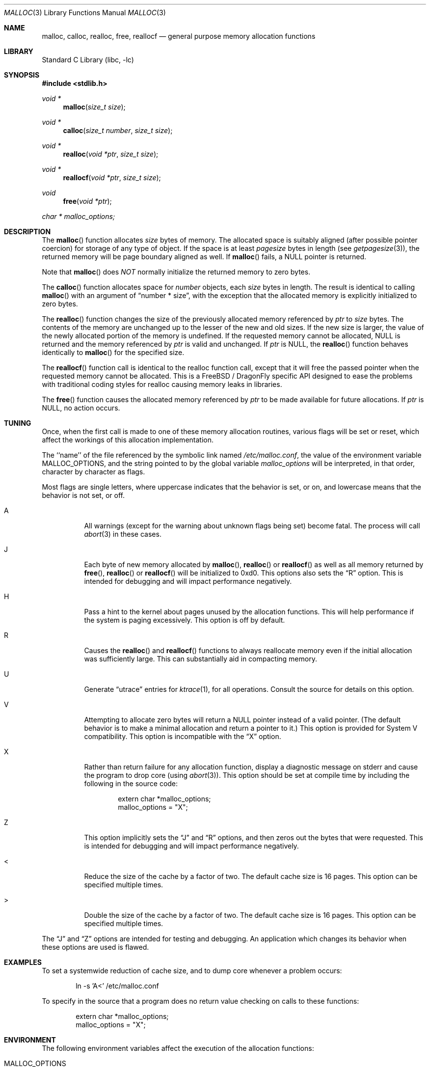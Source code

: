 .\" Copyright (c) 1980, 1991, 1993
.\"	The Regents of the University of California.  All rights reserved.
.\"
.\" This code is derived from software contributed to Berkeley by
.\" the American National Standards Committee X3, on Information
.\" Processing Systems.
.\"
.\" Redistribution and use in source and binary forms, with or without
.\" modification, are permitted provided that the following conditions
.\" are met:
.\" 1. Redistributions of source code must retain the above copyright
.\"    notice, this list of conditions and the following disclaimer.
.\" 2. Redistributions in binary form must reproduce the above copyright
.\"    notice, this list of conditions and the following disclaimer in the
.\"    documentation and/or other materials provided with the distribution.
.\" 3. All advertising materials mentioning features or use of this software
.\"    must display the following acknowledgement:
.\"	This product includes software developed by the University of
.\"	California, Berkeley and its contributors.
.\" 4. Neither the name of the University nor the names of its contributors
.\"    may be used to endorse or promote products derived from this software
.\"    without specific prior written permission.
.\"
.\" THIS SOFTWARE IS PROVIDED BY THE REGENTS AND CONTRIBUTORS ``AS IS'' AND
.\" ANY EXPRESS OR IMPLIED WARRANTIES, INCLUDING, BUT NOT LIMITED TO, THE
.\" IMPLIED WARRANTIES OF MERCHANTABILITY AND FITNESS FOR A PARTICULAR PURPOSE
.\" ARE DISCLAIMED.  IN NO EVENT SHALL THE REGENTS OR CONTRIBUTORS BE LIABLE
.\" FOR ANY DIRECT, INDIRECT, INCIDENTAL, SPECIAL, EXEMPLARY, OR CONSEQUENTIAL
.\" DAMAGES (INCLUDING, BUT NOT LIMITED TO, PROCUREMENT OF SUBSTITUTE GOODS
.\" OR SERVICES; LOSS OF USE, DATA, OR PROFITS; OR BUSINESS INTERRUPTION)
.\" HOWEVER CAUSED AND ON ANY THEORY OF LIABILITY, WHETHER IN CONTRACT, STRICT
.\" LIABILITY, OR TORT (INCLUDING NEGLIGENCE OR OTHERWISE) ARISING IN ANY WAY
.\" OUT OF THE USE OF THIS SOFTWARE, EVEN IF ADVISED OF THE POSSIBILITY OF
.\" SUCH DAMAGE.
.\"
.\"     @(#)malloc.3	8.1 (Berkeley) 6/4/93
.\" $FreeBSD: src/lib/libc/stdlib/malloc.3,v 1.25.2.16 2003/01/06 17:10:45 trhodes Exp $
.\" $DragonFly: src/lib/libcr/stdlib/Attic/malloc.3,v 1.5 2004/07/08 00:27:11 hmp Exp $
.\"
.Dd August 27, 1996
.Dt MALLOC 3
.Os
.Sh NAME
.Nm malloc , calloc , realloc , free , reallocf
.Nd general purpose memory allocation functions
.Sh LIBRARY
.Lb libc
.Sh SYNOPSIS
.In stdlib.h
.Ft void *
.Fn malloc "size_t size"
.Ft void *
.Fn calloc "size_t number" "size_t size"
.Ft void *
.Fn realloc "void *ptr" "size_t size"
.Ft void *
.Fn reallocf "void *ptr" "size_t size"
.Ft void
.Fn free "void *ptr"
.Ft char *
.Va malloc_options;
.Sh DESCRIPTION
The
.Fn malloc
function allocates
.Fa size
bytes of memory.
The allocated space is suitably aligned (after possible pointer coercion)
for storage of any type of object.
If the space is at least
.Em pagesize
bytes in length (see
.Xr getpagesize 3 ) ,
the returned memory will be page boundary aligned as well.
If
.Fn malloc
fails, a
.Dv NULL
pointer is returned.
.Pp
Note that
.Fn malloc
does
.Em NOT
normally initialize the returned memory to zero bytes.
.Pp
The
.Fn calloc
function allocates space for
.Fa number
objects,
each
.Fa size
bytes in length.
The result is identical to calling
.Fn malloc
with an argument of
.Dq "number * size" ,
with the exception that the allocated memory is explicitly initialized
to zero bytes.
.Pp
The
.Fn realloc
function changes the size of the previously allocated memory referenced by
.Fa ptr
to
.Fa size
bytes.
The contents of the memory are unchanged up to the lesser of the new and
old sizes.
If the new size is larger,
the value of the newly allocated portion of the memory is undefined.
If the requested memory cannot be allocated,
.Dv NULL
is returned and
the memory referenced by
.Fa ptr
is valid and unchanged.
If
.Fa ptr
is
.Dv NULL ,
the
.Fn realloc
function behaves identically to
.Fn malloc
for the specified size.
.Pp
The
.Fn reallocf
function call is identical to the realloc function call, except that it
will free the passed pointer when the requested memory cannot be allocated.
This is a
.Fx
/
.Dx
specific API designed to ease the problems with traditional coding styles
for realloc causing memory leaks in libraries.
.Pp
The
.Fn free
function causes the allocated memory referenced by
.Fa ptr
to be made available for future allocations.
If
.Fa ptr
is
.Dv NULL ,
no action occurs.
.Sh TUNING
Once, when the first call is made to one of these memory allocation
routines, various flags will be set or reset, which affect the
workings of this allocation implementation.
.Pp
The ``name'' of the file referenced by the symbolic link named
.Pa /etc/malloc.conf ,
the value of the environment variable
.Ev MALLOC_OPTIONS ,
and the string pointed to by the global variable
.Va malloc_options
will be interpreted, in that order, character by character as flags.
.Pp
Most flags are single letters,
where uppercase indicates that the behavior is set, or on,
and lowercase means that the behavior is not set, or off.
.Bl -tag -width indent
.It A
All warnings (except for the warning about unknown
flags being set) become fatal.
The process will call
.Xr abort 3
in these cases.
.It J
Each byte of new memory allocated by
.Fn malloc ,
.Fn realloc
or
.Fn reallocf
as well as all memory returned by
.Fn free ,
.Fn realloc
or
.Fn reallocf
will be initialized to 0xd0.
This options also sets the
.Dq R
option.
This is intended for debugging and will impact performance negatively.
.It H
Pass a hint to the kernel about pages unused by the allocation functions.
This will help performance if the system is paging excessively.  This
option is off by default.
.It R
Causes the
.Fn realloc
and
.Fn reallocf
functions to always reallocate memory even if the initial allocation was
sufficiently large.
This can substantially aid in compacting memory.
.It U
Generate
.Dq utrace
entries for
.Xr ktrace 1 ,
for all operations.
Consult the source for details on this option.
.It V
Attempting to allocate zero bytes will return a
.Dv NULL
pointer instead of
a valid pointer.
(The default behavior is to make a minimal allocation and return a
pointer to it.)
This option is provided for System V compatibility.
This option is incompatible with the
.Dq X
option.
.It X
Rather than return failure for any allocation function,
display a diagnostic message on stderr and cause the program to drop
core (using
.Xr abort 3 ) .
This option should be set at compile time by including the following in
the source code:
.Bd -literal -offset indent
extern char *malloc_options;
malloc_options = "X";
.Ed
.It Z
This option implicitly sets the
.Dq J
and
.Dq R
options, and then zeros out the bytes that were requested.
This is intended for debugging and will impact performance negatively.
.It <
Reduce the size of the cache by a factor of two.
The default cache size is 16 pages.
This option can be specified multiple times.
.It >
Double the size of the cache by a factor of two.
The default cache size is 16 pages.
This option can be specified multiple times.
.El
.Pp
The
.Dq J
and
.Dq Z
options are intended for testing and debugging.
An application which changes its behavior when these options are used
is flawed.
.Sh EXAMPLES
To set a systemwide reduction of cache size, and to dump core whenever
a problem occurs:
.Pp
.Bd -literal -offset indent
ln -s 'A<' /etc/malloc.conf
.Ed
.Pp
To specify in the source that a program does no return value checking
on calls to these functions:
.Bd -literal -offset indent
extern char *malloc_options;
malloc_options = "X";
.Ed
.Sh ENVIRONMENT
The following environment variables affect the execution of the allocation
functions:
.Bl -tag -width ".Ev MALLOC_OPTIONS"
.It Ev MALLOC_OPTIONS
If the environment variable
.Ev MALLOC_OPTIONS
is set, the characters it contains will be interpreted as flags to the
allocation functions.
.El
.Sh RETURN VALUES
The
.Fn malloc
and
.Fn calloc
functions return a pointer to the allocated memory if successful; otherwise
a
.Dv NULL
pointer is returned and
.Va errno
is set to
.Er ENOMEM .
.Pp
The
.Fn realloc
and
.Fn reallocf
functions return a pointer, possibly identical to
.Fa ptr ,
to the allocated memory
if successful; otherwise a
.Dv NULL
pointer is returned, and
.Va errno
is set to
.Er ENOMEM
if the error was the result of an allocation failure.
The
.Fn realloc
function always leaves the original buffer intact
when an error occurs, whereas
.Fn reallocf
deallocates it in this case.
.Pp
The
.Fn free
function returns no value.
.Sh DEBUGGING MALLOC PROBLEMS
The major difference between this implementation and other allocation
implementations is that the free pages are not accessed unless allocated,
and are aggressively returned to the kernel for reuse.
.Bd -ragged -offset indent
Most allocation implementations will store a data structure containing a
linked list in the free chunks of memory,
used to tie all the free memory together.
That can be suboptimal,
as every time the free-list is traversed,
the otherwise unused, and likely paged out,
pages are faulted into primary memory.
On systems which are paging,
this can result in a factor of five increase in the number of page-faults
done by a process.
.Ed
.Pp
A side effect of this architecture is that many minor transgressions on
the interface which would traditionally not be detected are in fact
detected.  As a result, programs that have been running happily for
years may suddenly start to complain loudly, when linked with this
allocation implementation.
.Pp
The first and most important thing to do is to set the
.Dq A
option.
This option forces a coredump (if possible) at the first sign of trouble,
rather than the normal policy of trying to continue if at all possible.
.Pp
It is probably also a good idea to recompile the program with suitable
options and symbols for debugger support.
.Pp
If the program starts to give unusual results, coredump or generally behave
differently without emitting any of the messages listed in the next
section, it is likely because it depends on the storage being filled with
zero bytes.  Try running it with
.Dq Z
option set;
if that improves the situation, this diagnosis has been confirmed.
If the program still misbehaves,
the likely problem is accessing memory outside the allocated area,
more likely after than before the allocated area.
.Pp
Alternatively, if the symptoms are not easy to reproduce, setting the
.Dq J
option may help provoke the problem.
.Pp
In truly difficult cases, the
.Dq U
option, if supported by the kernel, can provide a detailed trace of
all calls made to these functions.
.Pp
Unfortunately this implementation does not provide much detail about
the problems it detects, the performance impact for storing such information
would be prohibitive.
There are a number of allocation implementations available on the 'Net
which focus on detecting and pinpointing problems by trading performance
for extra sanity checks and detailed diagnostics.
.Sh DIAGNOSTIC MESSAGES
If
.Fn malloc ,
.Fn calloc ,
.Fn realloc
or
.Fn free
detect an error or warning condition,
a message will be printed to file descriptor STDERR_FILENO.
Errors will result in the process dumping core.
If the
.Dq A
option is set, all warnings are treated as errors.
.Pp
The following is a brief description of possible error messages and
their meanings:
.Pp
.Bl -diag
.It "(ES): mumble mumble mumble"
The allocation functions were compiled with
.Dq EXTRA_SANITY
defined, and an error was found during the additional error checking.
Consult the source code for further information.
.It "mmap(2) failed, check limits"
This most likely means that the system is dangerously overloaded or that
the process' limits are incorrectly specified.
.It "freelist is destroyed"
The internal free-list has been corrupted.
.It "out of memory"
The
.Dq X
option was specified and an allocation of memory failed.
.El
.Pp
The following is a brief description of possible warning messages and
their meanings:
.Bl -diag
.It "chunk/page is already free"
The process attempted to
.Fn free
memory which had already been freed.
.It "junk pointer, ..."
A pointer specified to one of the allocation functions points outside the
bounds of the memory of which they are aware.
.It "malloc() has never been called"
No memory has been allocated,
yet something is being freed or
realloc'ed.
.It "modified (chunk-/page-) pointer"
The pointer passed to
.Fn free
or
.Fn realloc
has been modified.
.It "pointer to wrong page"
The pointer that
.Fn free ,
.Fn realloc ,
or
.Fn reallocf
is trying to free does not reference a possible page.
.It "recursive call"
A process has attempted to call an allocation function recursively.
This is not permitted.  In particular, signal handlers should not
attempt to allocate memory.
.It "unknown char in MALLOC_OPTIONS"
An unknown option was specified.
Even with the
.Dq A
option set, this warning is still only a warning.
.El
.Sh SEE ALSO
.Xr brk 2 ,
.Xr mmap 2 ,
.Xr alloca 3 ,
.Xr getpagesize 3 ,
.Xr memory 3
.Pa /usr/share/doc/papers/malloc.ascii.gz
.Sh STANDARDS
The
.Fn malloc ,
.Fn calloc ,
.Fn realloc
and
.Fn free
functions conform to
.St -isoC .
.Sh HISTORY
The present allocation implementation started out as a filesystem for a
drum attached to a 20bit binary challenged computer which was built
with discrete germanium transistors.  It has since graduated to
handle primary storage rather than secondary.
It first appeared in its new shape and ability in
.Fx 2.2 .
.Pp
The
.Fn reallocf
function first appeared in
.Fx 3.0 .
.Sh AUTHORS
.An Poul-Henning Kamp Aq phk@FreeBSD.org
.Sh BUGS
The messages printed in case of problems provide no detail about the
actual values.
.Pp
It can be argued that returning a
.Dv NULL
pointer when asked to
allocate zero bytes is a silly response to a silly question.
